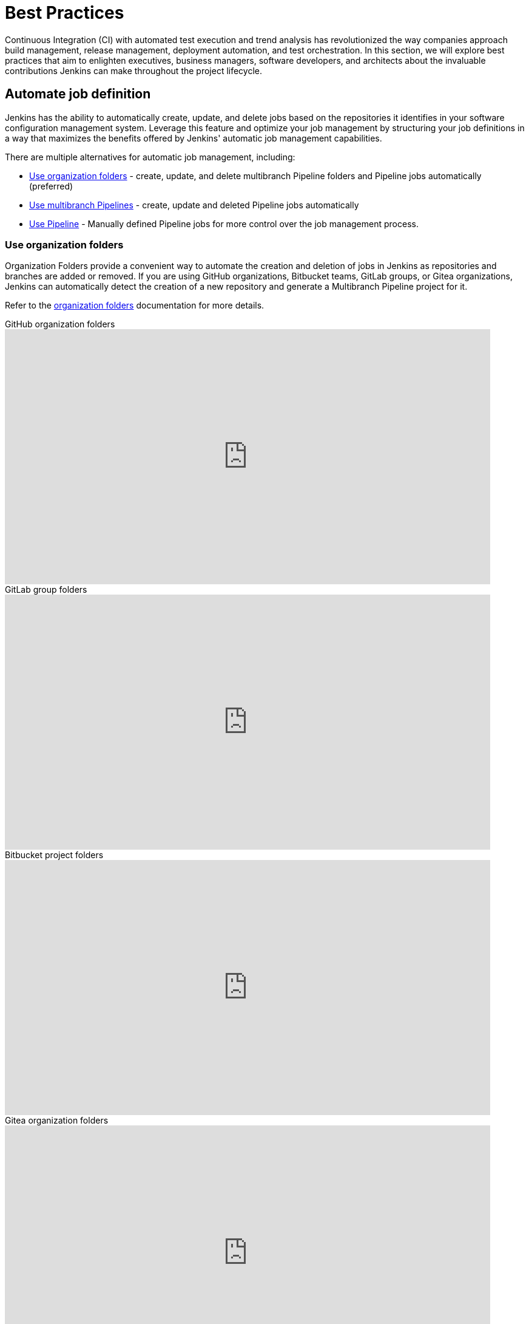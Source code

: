 = Best Practices



:hide-uri-scheme:




Continuous Integration (CI) with automated test execution and trend analysis has revolutionized the way companies approach build management, release management, deployment automation, and test orchestration.
In this section, we will explore best practices that aim to enlighten executives, business managers, software developers, and architects about the invaluable contributions Jenkins can make throughout the project lifecycle.

== Automate job definition

Jenkins has the ability to automatically create, update, and delete jobs based on the repositories it identifies in your software configuration management system. 
Leverage this feature and optimize your job management by structuring your job definitions in a way that maximizes the benefits offered by Jenkins' automatic job management capabilities.

There are multiple alternatives for automatic job management, including:

* <<Use organization folders>> - create, update, and delete multibranch Pipeline folders and Pipeline jobs automatically (preferred)
* <<Use multibranch Pipelines>> - create, update and deleted Pipeline jobs automatically
* <<Use Pipeline>> - Manually defined Pipeline jobs for more control over the job management process.

=== Use organization folders

Organization Folders provide a convenient way to automate the creation and deletion of jobs in Jenkins as repositories and branches are added or removed. 
If you are using GitHub organizations, Bitbucket teams, GitLab groups, or Gitea organizations, Jenkins can automatically detect the creation of a new repository and generate a Multibranch Pipeline project for it.

Refer to the xref:user-docs:pipeline:pipeline-as-code.adoc#organization-folders[organization folders] documentation for more details.

.GitHub organization folders
video::LbXKUKQ24T8[youtube,width=800,height=420]

.GitLab group folders
video::it6TOeQ6EHg[youtube,width=800,height=420]

.Bitbucket project folders
video::85b6fiVolfk[youtube,width=800,height=420]

.Gitea organization folders
video::NO3sZWRxgQM[youtube,width=800,height=420]

=== Use multibranch Pipelines

If you are unable to use organization folders, you can opt for multibranch Pipelines as an alternative.
However, it's important to note that organization folders are preferred over multibranch Pipelines because they provide the automation of creating and deleting multibranch projects when repositories are added or removed.

.GitHub multibranch Pipelines
video::aDmeeVDrp0o[youtube,width=800,height=420]

.GitLab group folders
video::y4XGFluzPHY[youtube,width=800,height=420]

.Bitbucket project folders
video::LNfthmZuRDI[youtube,width=800,height=420]

Refer to the xref:user-docs:pipeline:pipeline-as-code.adoc#multibranch-pipeline-projects[multibranch Pipelines] documentation for more details.

=== Use Pipeline

If organization folders are not an option for you, consider using multibranch Pipelines as an alternative.
However, it's important to highlight that organization folders are preferred, due to their ability to automatically create and delete multibranch projects when repositories are added or removed.

Refer to the xref:user-docs:pipeline:index.adoc[Pipeline] documentation for more details.

.Differences between Freestyle and Pipeline in Jenkins
video::IOUm1lw7F58[youtube,width=800,height=420]

== Manage your jobs

Jenkins job definitions can be managed and optimized to enhance user interactions and productivity.

=== Report build results

Charts and graphs provide valuable insights into project status and progress, showcasing trends and patterns.
Automated test results including unit tests, integration tests, and end-to-end tests can reveal brittleness or instability. 
Coverage reports help identify areas where automated tests are not being executed.
Compiler warning messages often serve as the first indication of a problem.
Static analysis tools are effective in reporting risky code or code with potential security risks.
Performance test results help identify delays or areas of concern.

The plugin:warnings-ng[Warnings Next Generation] plugin provides convenient access to many reports including:

* Compiler warnnings and errors (like gcc, clang, javac, or  golang)
* Static analysis warnings and errors (spotbugs, checkstyle, pmd, lint, cpd, or Simian)
* Code coverage reports

.How to use the Warnings Next Generation plugin
video::tj3xYFA6Q2o[youtube,width=800,height=420]

=== Build on agents

Use agents to perform builds instead of running builds on the controller.
Utilizing agents offers enhanced safety and scalability.

Refer to the xref:dev-docs:security:controller-isolation.adoc[controller isolation] documentation for more details.

=== Show failures to the right people

Configure notifications for failing and unstable jobs, to ensure that the right people receive them without causing unnecessary distractions for others.
Many Jenkins users prefer to be notified only when a failure is likely their responsibility.
This approach acknowledges that if they are not responsible for the failure, they may not be the most suitable person to investigate it.

Refine your notification system to prioritize notifying the most recent committers when new test failures occur, as they are likely to be the cause of the issue.

.Sending Slack notifications
video::EDVZli8GdUM[youtube,width=800,height=420]

=== Use simple project names

Jenkins utilizes project names for organizing related folders.
However, it's important to note that certain tools may encounter issues with spaces, dollar signs, or similar characters in file paths.
To ensure compatibility, it's recommended to limit project names to alphanumeric characters` [a-zA-Z0-9_-]+`.
To enhance the appearance of project names, you can utilize the *Display Name* feature.
This allows you to customize the presentation, while maintaining the restricted characters in the underlying project name.
To enforce consistent naming conventions across all projects, enable the "Restrict project naming" setting in the system configuration.
This ensures that naming restrictions are enforced uniformly.

=== Fingerprint your dependencies

When dealing with interdependent projects, it can be challenging to keep track of which version of one project is used by another.
However, Jenkins offers a solution called "file fingerprinting" to simplify this process.

Refer to the xref:user-docs:using-jenkins:fingerprints.adoc[fingerprinting page] for more information.

=== Don't use the Maven job type

Jenkins has been providing the plugin:maven-plugin[Maven integration plugin] for many years, allowing users to create Maven projects using the "Maven project" selection from the Jenkins "New item" menu.
While the Maven job type offers a higher level of integration with Maven builds, it can sometimes introduce unnecessary complexities due to this deep integration.

Consider using organization folders, multibranch Pipelines, or Pipeline jobs instead of the Maven job type.
These alternatives provide more flexibility and simplicity in managing your Jenkins jobs and workflows.

The Jenkins project uses organization folders to build link:https://ci.jenkins.io/job/Core/[Jenkins core] and link:https://ci.jenkins.io/job/Plugins/[Jenkins plugins] on ci.jenkins.io.
A Jenkins Pipeline builds Maven projects easily and provides much better control for Maven users.

Refer to the link:https://plugins.jenkins.io/maven-plugin/#plugin-content-risks[Maven plugin documentation] for more details.

== Manage your controller

The Jenkins controller plays a crucial role as a central resource, requiring effective management for optimal performance.
By following these practices, you can ensure that your controller provides the best possible experience for users.

=== Secure the controller

Jenkins installations come with security enabled by default, which is a crucial aspect of protecting your system.
While it is technically possible to disable security, it is strongly advised **not** to do so.
Disabling security can leave your Jenkins instance vulnerable to unauthorized access and potential security breaches.
It is important to maintain a secure environment by keeping security enabled at all times.

Refer to the xref:user-docs:security:securing-jenkins.adoc[securing Jenkins] chapter of the User Handbook for more details.

=== Back up regularly

Even the most reliable systems can experience failures. 
That's why it's crucial to be prepared and regularly check the health of your backups.
Backups are a critical component of ensuring the integrity and availability of your data.
Regularly testing your backups and verifying their completeness and restorability will help you mitigate the impact of any potential failures and ensure that your data can be recovered effectively when needed.
Prioritizing backup health and conducting routine checks is essential for maintaining a robust and resilient system.

More details can be found in the xref:user-docs:system-administration:backing-up.adoc[backup documentation].

=== Avoid scheduling overload

Schedule your jobs strategically to balance the number of jobs running concurrently.
If you're using timer triggers or periodic polling, consider using the `H` syntax in the cron expression to introduce scheduling jitter.
This helps to distribute the start times of jobs more evenly and prevent them from all starting simultaneously.
Additionally, take advantage of predefined tokens like `@hourly` to further distribute the starting times of your jobs.
These tokens can help create a more balanced schedule and reduce the likelihood of resource contention.

By implementing these scheduling techniques, you can optimize the utilization of your resources and ensure a smoother execution of your jobs.

=== Avoid resource collisions

When multiple jobs run simultaneously, there is a possibility of collisions occurring, especially if they require exclusive access to certain resources or set-up services.
To prevent interference and ensure smooth execution, it is important to manage resource access effectively.
For builds involving databases or networked services, it is crucial to implement measures that prevent conflicts.
The plugin:lockable-resources[Lockable Resources plugin] offers fine-grained resource-locking capabilities for Jenkins jobs.
By using this plugin, you can ensure that only one job has access to a specific resource at a time, avoiding conflicts and ensuring proper synchronization.
In cases where resource locking with the lockable resources plugin is not sufficient, you can further control concurrent builds using the plugin:throttle-concurrent-builds[Throttle Concurrent Builds plugin].
This plugin allows you to limit the number of builds that can run simultaneously, providing additional control and preventing overload on shared resources.

By leveraging these plugins, you can manage resource conflicts and concurrency effectively, ensuring smooth and reliable execution of your Jenkins jobs.

.How to use lockable resources
video::y_z8mqV8G68[youtube,width=800,height=420]
